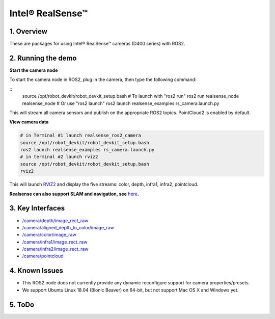 Intel® RealSense™
=================

1. Overview
-----------

These are packages for using Intel® RealSense™ cameras (D400 series)
with ROS2.

2. Running the demo
-------------------

\ **Start the camera node**\ 



To start the camera node in ROS2, plug in the camera, then type the
following command:

::
   source /opt/robot_devkit/robot_devkit_setup.bash
   # To launch with "ros2 run"
   ros2 run realsense_node realsense_node
   # Or use "ros2 launch"
   ros2 launch realsense_examples rs_camera.launch.py

This will stream all camera sensors and publish on the appropriate ROS2
topics. PointCloud2 is enabled by default.

\ **View camera data**\ 

.. code:: bash

   # in Terminal #1 launch realsense_ros2_camera
   source /opt/robot_devkit/robot_devkit_setup.bash
   ros2 launch realsense_examples rs_camera.launch.py
   # in terminal #2 launch rviz2
   source /opt/robot_devkit/robot_devkit_setup.bash
   rviz2

This will launch `RVIZ2`_ and display the five streams: color, depth,
infra1, infra2, pointcloud.

**Realsense can also support SLAM and navigation, see** \ `here`_\ **.**

.. image:: ../imgs/ros2_rviz.png

3. Key Interfaces
-----------------

- `/camera/depth/image_rect_raw`_

- `/camera/aligned_depth_to_color/image_raw`_

- `/camera/color/image_raw`_

- `/camera/infra1/image_rect_raw`_

- `/camera/infra2/image_rect_raw`_

- `/camera/pointcloud`_

4. Known Issues
---------------

- This ROS2 node does not currently provide any dynamic reconfigure support for camera properties/presets.

- We support Ubuntu Linux 18.04 (Bionic Beaver) on 64-bit, but not support Mac OS X and Windows yet.

5. ToDo
-------


.. _RVIZ2: http://wiki.ros.org/rviz
.. _here: https://yechun1.github.io/robot_devkit/rs_for_slam_nav
.. _/camera/depth/image_rect_raw: https://github.com/ros2/common_interfaces/blob/master/sensor_msgs/msg/Image.msg
.. _/camera/aligned_depth_to_color/image_raw: https://github.com/ros2/common_interfaces/blob/master/sensor_msgs/msg/Image.msg
.. _/camera/color/image_raw: https://github.com/ros2/common_interfaces/blob/master/sensor_msgs/msg/Image.msg
.. _/camera/infra1/image_rect_raw: https://github.com/ros2/common_interfaces/blob/master/sensor_msgs/msg/Image.msg
.. _/camera/infra2/image_rect_raw: https://github.com/ros2/common_interfaces/blob/master/sensor_msgs/msg/Image.msg
.. _/camera/pointcloud: https://github.com/ros2/common_interfaces/blob/master/sensor_msgs/msg/PointCloud2.msg